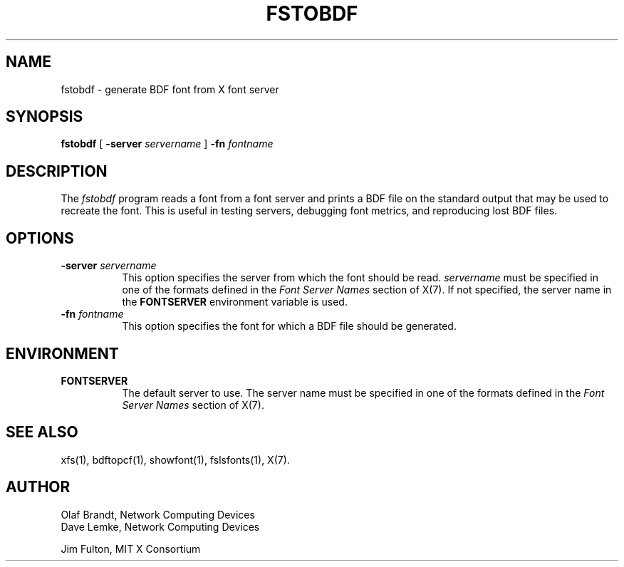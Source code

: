 .\" Copyright 1990, Network Computing Devices
.\" Copyright 1990, 1998  The Open Group
.\"
.\" Permission to use, copy, modify, distribute, and sell this software and its
.\" documentation for any purpose is hereby granted without fee, provided that
.\" the above copyright notice appear in all copies and that both that
.\" copyright notice and this permission notice appear in supporting
.\" documentation.
.\"
.\" The above copyright notice and this permission notice shall be included
.\" in all copies or substantial portions of the Software.
.\"
.\" THE SOFTWARE IS PROVIDED "AS IS", WITHOUT WARRANTY OF ANY KIND, EXPRESS
.\" OR IMPLIED, INCLUDING BUT NOT LIMITED TO THE WARRANTIES OF
.\" MERCHANTABILITY, FITNESS FOR A PARTICULAR PURPOSE AND NONINFRINGEMENT.
.\" IN NO EVENT SHALL THE OPEN GROUP BE LIABLE FOR ANY CLAIM, DAMAGES OR
.\" OTHER LIABILITY, WHETHER IN AN ACTION OF CONTRACT, TORT OR OTHERWISE,
.\" ARISING FROM, OUT OF OR IN CONNECTION WITH THE SOFTWARE OR THE USE OR
.\" OTHER DEALINGS IN THE SOFTWARE.
.\"
.\" Except as contained in this notice, the name of The Open Group shall
.\" not be used in advertising or otherwise to promote the sale, use or
.\" other dealings in this Software without prior written authorization
.\" from The Open Group.
.\"
.\"
.TH FSTOBDF 1 "fstobdf 1.0.5" "X Version 11"
.SH NAME
fstobdf \- generate BDF font from X font server
.SH SYNOPSIS
.B "fstobdf"
[
.B \-server
.I servername
]
.B \-fn
.I fontname
.SH DESCRIPTION
The \fIfstobdf\fP program reads a font from a font server and prints a BDF
file on the standard output that may be used to recreate the font.
This is useful in testing servers, debugging font metrics, and reproducing
lost BDF files.
.SH OPTIONS
.TP 8
.B \-server \fIservername\fP
This option specifies the server from which the font should be read.
.I servername
must be specified in one of the formats defined in the
.I Font Server Names
section of X(7).   If not specified, the server name in the
.B FONTSERVER
environment variable is used.
.TP 8
.B \-fn \fIfontname\fP
This option specifies the font for which a BDF file should be generated.
.SH ENVIRONMENT
.TP 8
.B FONTSERVER
The default server to use.  The server name must
be specified in one of the formats defined in the
.I Font Server Names
section of X(7).
.SH "SEE ALSO"
xfs(1), bdftopcf(1), showfont(1),
fslsfonts(1), X(7).
.SH AUTHOR
Olaf Brandt, Network Computing Devices
.br
Dave Lemke, Network Computing Devices
.br
.sp
Jim Fulton, MIT X Consortium
